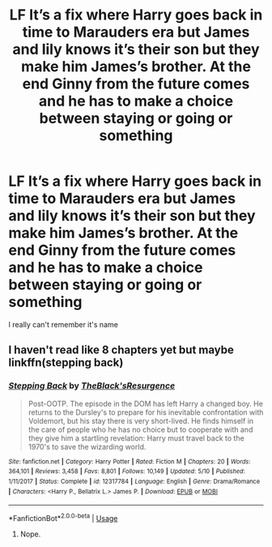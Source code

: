 #+TITLE: LF It’s a fix where Harry goes back in time to Marauders era but James and lily knows it’s their son but they make him James’s brother. At the end Ginny from the future comes and he has to make a choice between staying or going or something

* LF It’s a fix where Harry goes back in time to Marauders era but James and lily knows it’s their son but they make him James’s brother. At the end Ginny from the future comes and he has to make a choice between staying or going or something
:PROPERTIES:
:Author: ChiefMemeLord
:Score: 10
:DateUnix: 1560689892.0
:DateShort: 2019-Jun-16
:FlairText: What's That Fic?
:END:
I really can't remember it's name


** I haven't read like 8 chapters yet but maybe linkffn(stepping back)
:PROPERTIES:
:Author: Garanar
:Score: 1
:DateUnix: 1560733671.0
:DateShort: 2019-Jun-17
:END:

*** [[https://www.fanfiction.net/s/12317784/1/][*/Stepping Back/*]] by [[https://www.fanfiction.net/u/8024050/TheBlack-sResurgence][/TheBlack'sResurgence/]]

#+begin_quote
  Post-OOTP. The episode in the DOM has left Harry a changed boy. He returns to the Dursley's to prepare for his inevitable confrontation with Voldemort, but his stay there is very short-lived. He finds himself in the care of people who he has no choice but to cooperate with and they give him a startling revelation: Harry must travel back to the 1970's to save the wizarding world.
#+end_quote

^{/Site/:} ^{fanfiction.net} ^{*|*} ^{/Category/:} ^{Harry} ^{Potter} ^{*|*} ^{/Rated/:} ^{Fiction} ^{M} ^{*|*} ^{/Chapters/:} ^{20} ^{*|*} ^{/Words/:} ^{364,101} ^{*|*} ^{/Reviews/:} ^{3,458} ^{*|*} ^{/Favs/:} ^{8,801} ^{*|*} ^{/Follows/:} ^{10,149} ^{*|*} ^{/Updated/:} ^{5/10} ^{*|*} ^{/Published/:} ^{1/11/2017} ^{*|*} ^{/Status/:} ^{Complete} ^{*|*} ^{/id/:} ^{12317784} ^{*|*} ^{/Language/:} ^{English} ^{*|*} ^{/Genre/:} ^{Drama/Romance} ^{*|*} ^{/Characters/:} ^{<Harry} ^{P.,} ^{Bellatrix} ^{L.>} ^{James} ^{P.} ^{*|*} ^{/Download/:} ^{[[http://www.ff2ebook.com/old/ffn-bot/index.php?id=12317784&source=ff&filetype=epub][EPUB]]} ^{or} ^{[[http://www.ff2ebook.com/old/ffn-bot/index.php?id=12317784&source=ff&filetype=mobi][MOBI]]}

--------------

*FanfictionBot*^{2.0.0-beta} | [[https://github.com/tusing/reddit-ffn-bot/wiki/Usage][Usage]]
:PROPERTIES:
:Author: FanfictionBot
:Score: 1
:DateUnix: 1560733693.0
:DateShort: 2019-Jun-17
:END:

**** Nope.
:PROPERTIES:
:Author: idkallright
:Score: 2
:DateUnix: 1560759010.0
:DateShort: 2019-Jun-17
:END:
